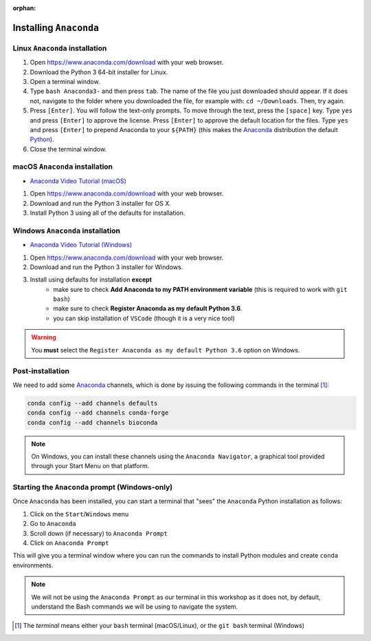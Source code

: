 :orphan:

.. ibioic_install_anaconda:

=======================
Installing ``Anaconda``
=======================

-------------------------------
Linux ``Anaconda`` installation
-------------------------------

1. Open https://www.anaconda.com/download with your web browser.
2. Download the Python 3 64-bit installer for Linux.
3. Open a terminal window.
4. Type ``bash Anaconda3-`` and then press ``tab``. The name of the file you just downloaded should appear. If it does not, navigate to the folder where you downloaded the file, for example with: ``cd ~/Downloads``. Then, try again.
5. Press ``[Enter]``. You will follow the text-only prompts. To move through the text, press the ``[space]`` key. Type ``yes`` and press ``[Enter]`` to approve the license. Press ``[Enter]`` to approve the default location for the files. Type ``yes`` and press ``[Enter]`` to prepend Anaconda to your ``${PATH}`` (this makes the `Anaconda`_ distribution the default `Python`_).
6. Close the terminal window.

-------------------------------
macOS ``Anaconda`` installation
-------------------------------

- `Anaconda Video Tutorial (macOS)`_

1. Open https://www.anaconda.com/download with your web browser.
2. Download and run the Python 3 installer for OS X.
3. Install Python 3 using all of the defaults for installation.

---------------------------------
Windows ``Anaconda`` installation
---------------------------------

- `Anaconda Video Tutorial (Windows)`_

1. Open https://www.anaconda.com/download with your web browser.
2. Download and run the Python 3 installer for Windows.
3. Install using defaults for installation **except**
    - make sure to check **Add Anaconda to my PATH environment variable** (this is required to work with ``git bash``)
    - make sure to check **Register Anaconda as my default Python 3.6**.
    - you can skip installation of ``VSCode`` (though it is a very nice tool)

.. WARNING::
    You **must** select the ``Register Anaconda as my default Python 3.6`` option on Windows.


-----------------
Post-installation
-----------------

We need to add some `Anaconda`_ channels, which is done by issuing the following commands
in the terminal [#f1]_:

.. code-block:: bash

    conda config --add channels defaults
    conda config --add channels conda-forge
    conda config --add channels bioconda

.. NOTE::
    On Windows, you can install these channels using the ``Anaconda Navigator``, a graphical
    tool provided through your Start Menu on that platform.


-----------------------------------------------
Starting the ``Anaconda`` prompt (Windows-only)
-----------------------------------------------

Once ``Anaconda`` has been installed, you can start a terminal that "sees" the ``Anaconda`` Python
installation as follows:

1. Click on the ``Start``/``Windows`` menu
2. Go to ``Anaconda``
3. Scroll down (if necessary) to ``Anaconda Prompt``
4. Click on ``Anaconda Prompt``

This will give you a terminal window where you can run the commands to install Python modules and
create ``conda`` environments.

.. NOTE::
    We will not be using the ``Anaconda Prompt`` as our terminal in this workshop as it does not,
    by default, understand the Bash commands we will be using to navigate the system.


.. _Anaconda: https://www.anaconda.com/download
.. _Anaconda Video Tutorial (macOS): https://www.youtube.com/watch?v=TcSAln46u9U
.. _Anaconda Video Tutorial (Windows): https://www.youtube.com/watch?v=xxQ0mzZ8UvA
.. _Python: https://www.python.org/

.. [#f1] The *terminal* means either your ``bash`` terminal (macOS/Linux), or the ``git bash`` terminal (Windows)
